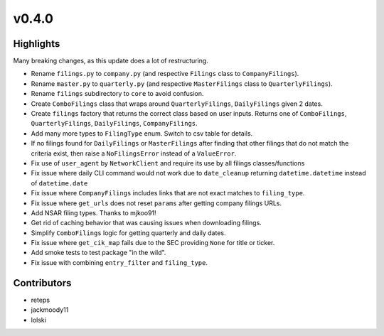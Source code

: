 v0.4.0
------

Highlights
~~~~~~~~~~

Many breaking changes, as this update does a lot of restructuring.

- Rename ``filings.py`` to ``company.py`` (and respective ``Filings`` class to ``CompanyFilings``).
- Rename ``master.py`` to ``quarterly.py`` (and respective ``MasterFilings`` class to ``QuarterlyFilings``).
- Rename ``filings`` subdirectory to ``core`` to avoid confusion.
- Create ``ComboFilings`` class that wraps around ``QuarterlyFilings``, ``DailyFilings`` given 2 dates.
- Create ``filings`` factory that returns the correct class based on user inputs. Returns one of ``ComboFilings``, ``QuarterlyFilings``, ``DailyFilings``, ``CompanyFilings``.
- Add many more types to ``FilingType`` enum. Switch to csv table for details.
- If no filings found for ``DailyFilings`` or ``MasterFilings`` after finding that other filings that do not match the criteria exist, then raise a ``NoFilingsError`` instead of a ``ValueError``.
- Fix use of ``user_agent`` by ``NetworkClient`` and require its use by all filings classes/functions
- Fix issue where daily CLI command would not work due to ``date_cleanup`` returning ``datetime.datetime`` instead of ``datetime.date``
- Fix issue where ``CompanyFilings`` includes links that are not exact matches to ``filing_type``.
- Fix issue where ``get_urls`` does not reset ``params`` after getting company filings URLs.
- Add NSAR filing types. Thanks to mjkoo91!
- Get rid of caching behavior that was causing issues when downloading filings.
- Simplify ``ComboFilings`` logic for getting quarterly and daily dates.
- Fix issue where ``get_cik_map`` fails due to the SEC providing ``None`` for title or ticker.
- Add smoke tests to test package "in the wild".
- Fix issue with combining ``entry_filter`` and ``filing_type``.

Contributors
~~~~~~~~~~~~

- reteps
- jackmoody11
- lolski